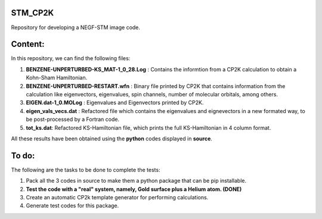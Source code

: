 STM_CP2K
============

Repository for developing a NEGF-STM image code.

Content:
==========

In this repository, we can find the following files:

1. **BENZENE-UNPERTURBED-KS_MAT-1_0_28.Log** : Contains the informtion from a CP2K calculation to obtain a Kohn-Sham Hamiltonian.

2. **BENZENE-UNPERTURBED-RESTART.wfn** : Binary file printed by CP2K that contains information from the calculation like eigenvectors, eigenvalues, spin channels, number of molecular orbitals, among others.

3. **EIGEN.dat-1_0.MOLog** : Eigenvalues and Eigenvectors printed by CP2K. 

4. **eigen_vals_vecs.dat** : Refactored file which contains the eigenvalues and eignevectors in a new formated way, to be post-processed by a Fortran code.

5. **tot_ks.dat**: Refactored KS-Hamiltonian file, which prints the full KS-Hamiltonian in 4 column format.


All these results have been obtained using the **python** codes displayed in **source**.

To do:
=========

The following are the tasks to be done to complete the tests:

1. Pack all the 3 codes in source to make them a python package that can be pip installable. 

2. **Test the code with a "real" system, namely, Gold surface plus a Helium atom. (DONE)**

3. Create an automatic CP2k template generator for performing calculations.

4. Generate test codes for this package.
                                         
